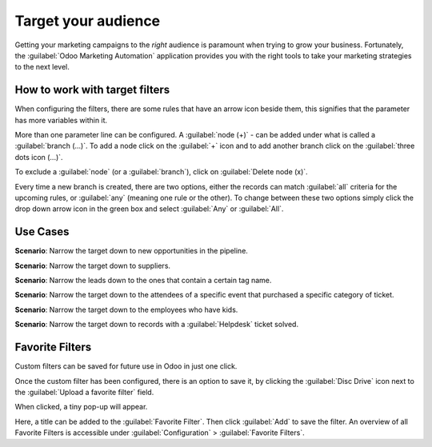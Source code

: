 ====================
Target your audience
====================

Getting your marketing campaigns to the *right* audience is paramount when trying to grow your
business. Fortunately, the :guilabel:`Odoo Marketing Automation` application provides you with the
right tools to take your marketing strategies to the next level.

How to work with target filters
===============================

When configuring the filters, there are some rules that have an arrow icon beside them, this
signifies that the parameter has more variables within it. 

.. image:: target_audience/marketing-filters.png
   :align: center
   :alt: What the drop-down filter menu looks like in the Marketing Automation application.

More than one parameter line can be configured. A :guilabel:`node (+)` - can be added under what is
called a :guilabel:`branch (…)`. To add a node click on the :guilabel:`+` icon and to add another
branch click on the :guilabel:`three dots icon (...)`. 

To exclude a :guilabel:`node` (or a :guilabel:`branch`), click on :guilabel:`Delete node (x)`.

.. image:: target_audience/marketing-filter-nodes.png
   :align: center
   :alt: The drop-down filter menu in the Marketing Automation application.

Every time a new branch is created, there are two options, either the records can match
:guilabel:`all` criteria for the upcoming rules, or :guilabel:`any` (meaning one rule or the
other). To change between these two options simply click the drop down arrow icon in the green box
and select :guilabel:`Any` or :guilabel:`All`.

Use Cases
=========

**Scenario**: Narrow the target down to new opportunities in the pipeline.

.. image:: target_audience/filters-opportunities.png
   :align: center
   :alt: A standard scenario using filters in the Odoo Marketing Automation app.

**Scenario**: Narrow the target down to suppliers.

.. image:: target_audience/filters-suppliers.png
   :align: center
   :alt: A sample of a supplier-related filter scenario in Odoo Marketing Automation.

**Scenario**: Narrow the leads down to the ones that contain a certain tag name.

.. image:: target_audience/filters-tag-name.png
   :align: center
   :alt: An example of what a tag name filter looks like in Odoo Marketing Automation.

**Scenario**: Narrow the target down to the attendees of a specific event that purchased a specific
category of ticket.

.. image:: target_audience/filters-event-ticket.png
   :align: center
   :alt: How an event ticket filter appears in the Odoo Marketing Automation application.

**Scenario**: Narrow the target down to the employees who have kids.

.. image:: target_audience/filters-kids.png
   :align: center
   :alt: A filter based on the number of children an employee has in their family.

**Scenario**: Narrow the target down to records with a :guilabel:`Helpdesk` ticket solved.

.. image:: target_audience/filters-helpdesk-ticket.png
   :align: center
   :alt: A standard Helpdesk ticket related filter in Odoo Marketing Automation.

Favorite Filters
================

Custom filters can be saved for future use in Odoo in just one click. 

Once the custom filter has been configured, there is an option to save it, by clicking the
:guilabel:`Disc Drive` icon next to the :guilabel:`Upload a favorite filter` field.

.. image:: target_audience/favorite-filter-field.png
   :align: center
   :alt: Favorite filter field on template.

When clicked, a tiny pop-up will appear. 

Here, a title can be added to the :guilabel:`Favorite Filter`. Then click :guilabel:`Add` to save
the filter. An overview of all Favorite Filters is accessible under  :guilabel:`Configuration` >
:guilabel:`Favorite Filters`.

